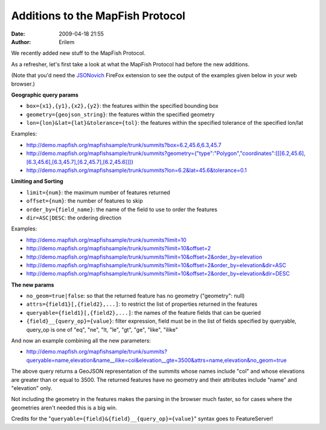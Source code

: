 Additions to the MapFish Protocol
#################################
:date: 2009-04-18 21:55
:author: Erilem

We recently added new stuff to the MapFish Protocol.

As a refresher, let's first take a look at what the MapFish Protocol had
before the new additions.

(Note that you'd need the `JSONovich`_ FireFox extension to see the
output of the examples given below in your web browser.)

**Geographic query params**

-  ``box={x1},{y1},{x2},{y2}``: the features within the specified
   bounding box
-  ``geometry={geojson_string}``: the features within the specified
   geometry
-  ``lon={lon}&lat={lat}&tolerance={tol}``: the features within the
   specified tolerance of the specified lon/lat

.. raw:: html

   </p>

Examples:

-  `http://demo.mapfish.org/mapfishsample/trunk/summits?box=6.2,45.6,6.3,45.7`_
-  `http://demo.mapfish.org/mapfishsample/trunk/summits?geometry={"type":"Polygon","coordinates":[[[6.2,45.6],[6.3,45.6],[6.3,45.7],[6.2,45.7],[6.2,45.6]]]}`_
-  `http://demo.mapfish.org/mapfishsample/trunk/summits?lon=6.2&lat=45.6&tolerance=0.1`_

.. raw:: html

   </p>

**Limiting and Sorting**

-  ``limit={num}``: the maximum number of features returned
-  ``offset={num}``: the number of features to skip
-  ``order_by={field_name}``: the name of the field to use to order the
   features
-  ``dir=ASC|DESC``: the ordering direction

.. raw:: html

   </p>

Examples:

-  `http://demo.mapfish.org/mapfishsample/trunk/summits?limit=10`_
-  `http://demo.mapfish.org/mapfishsample/trunk/summits?limit=10&offset=2`_
-  `http://demo.mapfish.org/mapfishsample/trunk/summits?limit=10&offset=2&order\_by=elevation`_
-  `http://demo.mapfish.org/mapfishsample/trunk/summits?limit=10&offset=2&order\_by=elevation&dir=ASC`_
-  `http://demo.mapfish.org/mapfishsample/trunk/summits?limit=10&offset=2&order\_by=elevation&dir=DESC`_

.. raw:: html

   </p>

**The new params**

-  ``no_geom=true|false``: so that the returned feature has no geometry
   ("geometry": null)
-  ``attrs={field1}[,{field2},...]``: to restrict the list of properties
   returned in the features
-  ``queryable={field1}[,{field2},...]``: the names of the feature
   fields that can be queried
-  ``{field}__{query_op}={value}``: filter expression, field must be in
   the list of fields specified by queryable, query\_op is one of "eq",
   "ne", "lt, "le", "gt", "ge", "like", "ilike"

.. raw:: html

   </p>

And now an example combining all the new parameters:

-  `http://demo.mapfish.org/mapfishsample/trunk/summits?queryable=name,elevation&name\_\_ilike=col&elevation\_\_gte=3500&attrs=name,elevation&no\_geom=true`_

.. raw:: html

   </p>

The above query returns a GeoJSON representation of the summits whose
names include "col" and whose elevations are greater than or equal to
3500. The returned features have no geometry and their attributes
include "name" and "elevation" only.

Not including the geometry in the features makes the parsing in the
browser much faster, so for cases where the geometries aren't needed
this is a big win.

Credits for the "``queryable={field}&{field}__{query_op}={value}``"
syntax goes to FeatureServer!

.. _JSONovich: https://addons.mozilla.org/fr/firefox/addon/10122
.. _`http://demo.mapfish.org/mapfishsample/trunk/summits?box=6.2,45.6,6.3,45.7`: http://demo.mapfish.org/mapfishsample/trunk/summits?box=6.2,45.6,6.3,45.7
.. _`http://demo.mapfish.org/mapfishsample/trunk/summits?geometry={"type":"Polygon","coordinates":[[[6.2,45.6],[6.3,45.6],[6.3,45.7],[6.2,45.7],[6.2,45.6]]]}`: http://demo.mapfish.org/mapfishsample/trunk/summits?geometry={"type":"Polygon","coordinates":[[[6.2,45.6],[6.3,45.6],[6.3,45.7],[6.2,45.7],[6.2,45.6]]]}
.. _`http://demo.mapfish.org/mapfishsample/trunk/summits?lon=6.2&lat=45.6&tolerance=0.1`: http://demo.mapfish.org/mapfishsample/trunk/summits?lon=6.2&lat=45.6&tolerance=0.1
.. _`http://demo.mapfish.org/mapfishsample/trunk/summits?limit=10`: http://demo.mapfish.org/mapfishsample/trunk/summits?limit=10
.. _`http://demo.mapfish.org/mapfishsample/trunk/summits?limit=10&offset=2`: http://demo.mapfish.org/mapfishsample/trunk/summits?limit=10&offset=2
.. _`http://demo.mapfish.org/mapfishsample/trunk/summits?limit=10&offset=2&order\_by=elevation`: http://demo.mapfish.org/mapfishsample/trunk/summits?limit=10&offset=2&order_by=elevation
.. _`http://demo.mapfish.org/mapfishsample/trunk/summits?limit=10&offset=2&order\_by=elevation&dir=ASC`: http://demo.mapfish.org/mapfishsample/trunk/summits?limit=10&offset=2&order_by=elevation&dir=ASC
.. _`http://demo.mapfish.org/mapfishsample/trunk/summits?limit=10&offset=2&order\_by=elevation&dir=DESC`: http://demo.mapfish.org/mapfishsample/trunk/summits?limit=10&offset=2&order_by=elevation&dir=DESC
.. _`http://demo.mapfish.org/mapfishsample/trunk/summits?queryable=name,elevation&name\_\_ilike=col&elevation\_\_gte=3500&attrs=name,elevation&no\_geom=true`: http://demo.mapfish.org/mapfishsample/trunk/summits?queryable=name,elevation&name__ilike=col&elevation__gte=3500&attrs=name,elevation&no_geom=true
